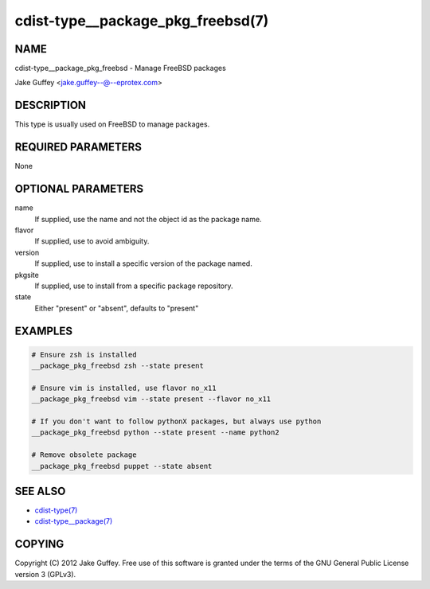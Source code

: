 cdist-type__package_pkg_freebsd(7)
==================================

NAME
----
cdist-type__package_pkg_freebsd - Manage FreeBSD packages 

Jake Guffey <jake.guffey--@--eprotex.com>


DESCRIPTION
-----------
This type is usually used on FreeBSD to manage packages.


REQUIRED PARAMETERS
-------------------
None


OPTIONAL PARAMETERS
-------------------
name
    If supplied, use the name and not the object id as the package name.

flavor
    If supplied, use to avoid ambiguity.

version
    If supplied, use to install a specific version of the package named.

pkgsite
    If supplied, use to install from a specific package repository.

state
    Either "present" or "absent", defaults to "present"


EXAMPLES
--------

.. code-block:: sh

    # Ensure zsh is installed
    __package_pkg_freebsd zsh --state present

    # Ensure vim is installed, use flavor no_x11
    __package_pkg_freebsd vim --state present --flavor no_x11

    # If you don't want to follow pythonX packages, but always use python
    __package_pkg_freebsd python --state present --name python2

    # Remove obsolete package
    __package_pkg_freebsd puppet --state absent


SEE ALSO
--------
- `cdist-type(7) <cdist-type.html>`_
- `cdist-type__package(7) <cdist-type__package.html>`_


COPYING
-------
Copyright \(C) 2012 Jake Guffey. Free use of this software is
granted under the terms of the GNU General Public License version 3 (GPLv3).
